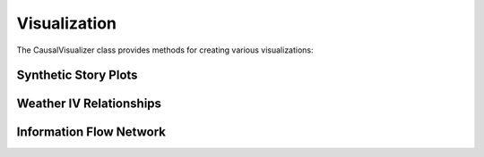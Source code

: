 Visualization
============

The CausalVisualizer class provides methods for creating various visualizations:

Synthetic Story Plots
-------------------
.. py:function:: plot_synthetic_story(data)

   Creates a series of plots to tell the data story.

   :param data: DataFrame containing coffee shop data
   :return: None (displays plots)

   Creates three main plot groups:
   1. Daily Sales Pattern
   2. Weather and Sales Relationships
   3. Competitor Analysis

Weather IV Relationships
----------------------
.. py:function:: plot_weather_iv_relationships(data, instrument, treatment, outcome)

   Visualizes instrumental variable relationships.

   :param data: Input DataFrame
   :param instrument: Name of instrument variable
   :param treatment: Name of treatment variable
   :param outcome: Name of outcome variable
   :return: Figure object and relationship differences

Information Flow Network
----------------------
.. py:function:: plot_information_network(te_results)

   Creates network visualization of information flow.

   :param te_results: Dictionary of transfer entropy results
   :return: NetworkX graph visualization